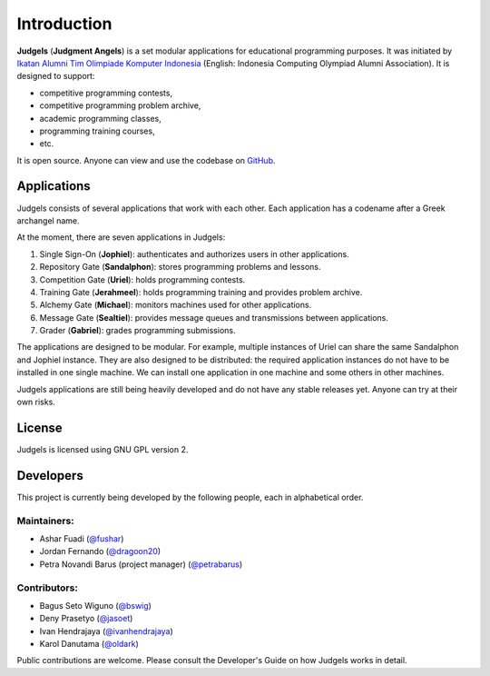 Introduction
============

**Judgels** (**Judgment Angels**) is a set modular applications for educational programming purposes. It was initiated by `Ikatan Alumni Tim Olimpiade Komputer Indonesia <http://blog.ia-toki.org/>`_ (English: Indonesia Computing Olympiad Alumni Association). It is designed to support:

- competitive programming contests,
- competitive programming problem archive,
- academic programming classes,
- programming training courses,
- etc.

It is open source. Anyone can view and use the codebase on `GitHub <https://github.com/ia-toki/judgels>`_.

Applications
------------

Judgels consists of several applications that work with each other. Each application has a codename after a Greek archangel name.

At the moment, there are seven applications in Judgels:

#. Single Sign-On (**Jophiel**): authenticates and authorizes users in other applications.
#. Repository Gate (**Sandalphon**): stores programming problems and lessons.
#. Competition Gate (**Uriel**): holds programming contests.
#. Training Gate (**Jerahmeel**): holds programming training and provides problem archive.
#. Alchemy Gate (**Michael**): monitors machines used for other applications.
#. Message Gate (**Sealtiel**): provides message queues and transmissions between applications.
#. Grader (**Gabriel**): grades programming submissions.

The applications are designed to be modular. For example, multiple instances of Uriel can share the same Sandalphon and Jophiel instance. They are also designed to be distributed: the required application instances do not have to be installed in one single machine. We can install one application in one machine and some others in other machines.

Judgels applications are still being heavily developed and do not have any stable releases yet. Anyone can try at their own risks.

License
-------

Judgels is licensed using GNU GPL version 2.

Developers
----------

This project is currently being developed by the following people, each in alphabetical order.

Maintainers:
************

- Ashar Fuadi (`@fushar <https://github.com/fushar/>`_)
- Jordan Fernando (`@dragoon20 <https://github.com/dragoon20/>`_)
- Petra Novandi Barus (project manager) (`@petrabarus <https://github.com/petrabarus/>`_)

Contributors:
*************

- Bagus Seto Wiguno (`@bswig <https://github.com/bswig/>`_)
- Deny Prasetyo (`@jasoet <https://github.com/jasoet/>`_)
- Ivan Hendrajaya (`@ivanhendrajaya <https://github.com/ivanhendrajaya/>`_)
- Karol Danutama (`@oldark <https://github.com/oldark/>`_)

Public contributions are welcome. Please consult the Developer's Guide on how Judgels works in detail.
